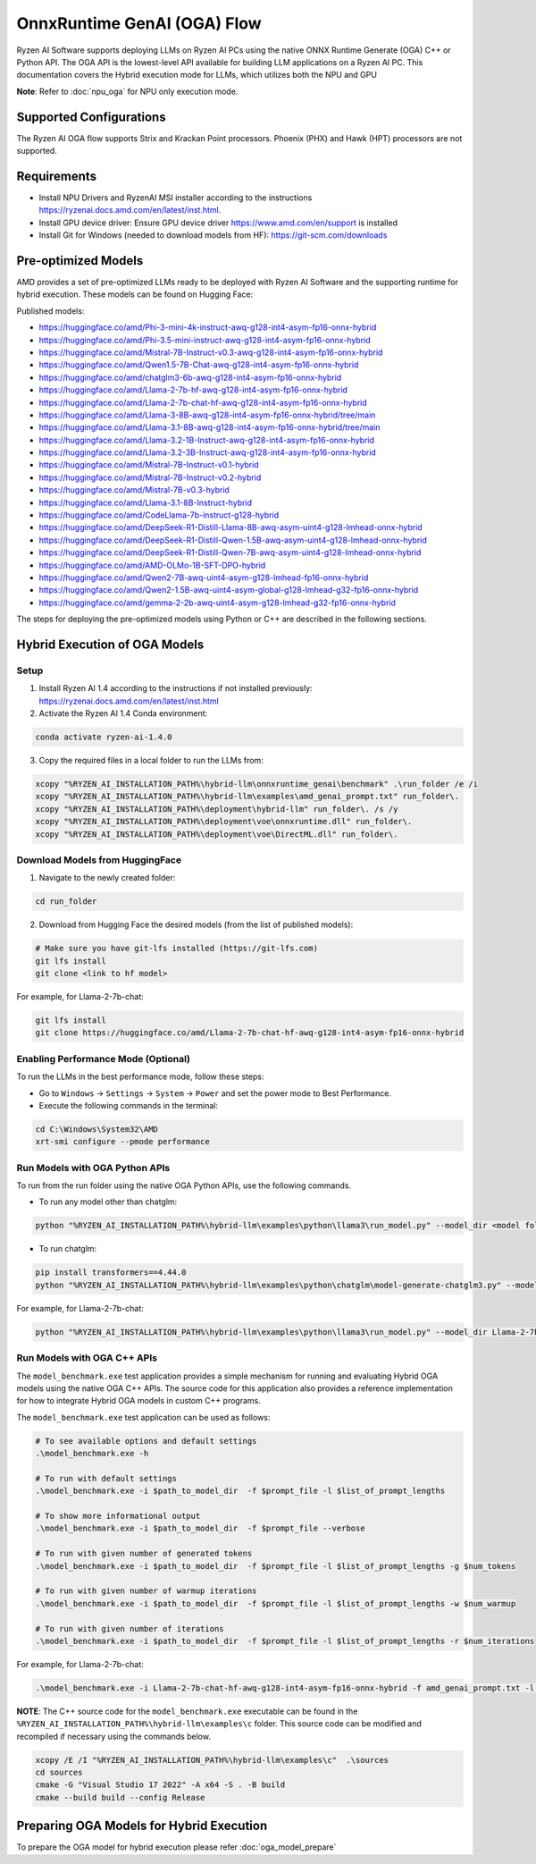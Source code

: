 ############################
OnnxRuntime GenAI (OGA) Flow 
############################

Ryzen AI Software supports deploying LLMs on Ryzen AI PCs using the native ONNX Runtime Generate (OGA) C++ or Python API. The OGA API is the lowest-level API available for building LLM applications on a Ryzen AI PC. This documentation covers the Hybrid execution mode for LLMs, which utilizes both the NPU and GPU 

**Note**: Refer to :doc:`npu_oga` for NPU only execution mode.  

************************
Supported Configurations
************************

The Ryzen AI OGA flow supports Strix and Krackan Point processors. Phoenix (PHX) and Hawk (HPT) processors are not supported.


************
Requirements
************

- Install NPU Drivers and RyzenAI MSI installer according to the instructions https://ryzenai.docs.amd.com/en/latest/inst.html. 
- Install GPU device driver: Ensure GPU device driver https://www.amd.com/en/support is installed 
- Install Git for Windows (needed to download models from HF): https://git-scm.com/downloads

********************
Pre-optimized Models
********************

AMD provides a set of pre-optimized LLMs ready to be deployed with Ryzen AI Software and the supporting runtime for hybrid execution. These models can be found on Hugging Face: 

Published models: 

- https://huggingface.co/amd/Phi-3-mini-4k-instruct-awq-g128-int4-asym-fp16-onnx-hybrid 
- https://huggingface.co/amd/Phi-3.5-mini-instruct-awq-g128-int4-asym-fp16-onnx-hybrid 
- https://huggingface.co/amd/Mistral-7B-Instruct-v0.3-awq-g128-int4-asym-fp16-onnx-hybrid 
- https://huggingface.co/amd/Qwen1.5-7B-Chat-awq-g128-int4-asym-fp16-onnx-hybrid 
- https://huggingface.co/amd/chatglm3-6b-awq-g128-int4-asym-fp16-onnx-hybrid 
- https://huggingface.co/amd/Llama-2-7b-hf-awq-g128-int4-asym-fp16-onnx-hybrid 
- https://huggingface.co/amd/Llama-2-7b-chat-hf-awq-g128-int4-asym-fp16-onnx-hybrid 
- https://huggingface.co/amd/Llama-3-8B-awq-g128-int4-asym-fp16-onnx-hybrid/tree/main 
- https://huggingface.co/amd/Llama-3.1-8B-awq-g128-int4-asym-fp16-onnx-hybrid/tree/main 
- https://huggingface.co/amd/Llama-3.2-1B-Instruct-awq-g128-int4-asym-fp16-onnx-hybrid 
- https://huggingface.co/amd/Llama-3.2-3B-Instruct-awq-g128-int4-asym-fp16-onnx-hybrid 
- https://huggingface.co/amd/Mistral-7B-Instruct-v0.1-hybrid 
- https://huggingface.co/amd/Mistral-7B-Instruct-v0.2-hybrid 
- https://huggingface.co/amd/Mistral-7B-v0.3-hybrid 
- https://huggingface.co/amd/Llama-3.1-8B-Instruct-hybrid 
- https://huggingface.co/amd/CodeLlama-7b-instruct-g128-hybrid 
- https://huggingface.co/amd/DeepSeek-R1-Distill-Llama-8B-awq-asym-uint4-g128-lmhead-onnx-hybrid 
- https://huggingface.co/amd/DeepSeek-R1-Distill-Qwen-1.5B-awq-asym-uint4-g128-lmhead-onnx-hybrid
- https://huggingface.co/amd/DeepSeek-R1-Distill-Qwen-7B-awq-asym-uint4-g128-lmhead-onnx-hybrid
- https://huggingface.co/amd/AMD-OLMo-1B-SFT-DPO-hybrid
- https://huggingface.co/amd/Qwen2-7B-awq-uint4-asym-g128-lmhead-fp16-onnx-hybrid
- https://huggingface.co/amd/Qwen2-1.5B-awq-uint4-asym-global-g128-lmhead-g32-fp16-onnx-hybrid
- https://huggingface.co/amd/gemma-2-2b-awq-uint4-asym-g128-lmhead-g32-fp16-onnx-hybrid


The steps for deploying the pre-optimized models using Python or C++ are described in the following sections.

******************************
Hybrid Execution of OGA Models
******************************

Setup
=====

1. Install Ryzen AI 1.4 according to the instructions if not installed previously: https://ryzenai.docs.amd.com/en/latest/inst.html

2. Activate the Ryzen AI 1.4 Conda environment:

.. code-block:: 
    
    conda activate ryzen-ai-1.4.0

3. Copy the required files in a local folder to run the LLMs from:

.. code-block::
  
     xcopy "%RYZEN_AI_INSTALLATION_PATH%\hybrid-llm\onnxruntime_genai\benchmark" .\run_folder /e /i
     xcopy "%RYZEN_AI_INSTALLATION_PATH%\hybrid-llm\examples\amd_genai_prompt.txt" run_folder\.
     xcopy "%RYZEN_AI_INSTALLATION_PATH%\deployment\hybrid-llm" run_folder\. /s /y
     xcopy "%RYZEN_AI_INSTALLATION_PATH%\deployment\voe\onnxruntime.dll" run_folder\.
     xcopy "%RYZEN_AI_INSTALLATION_PATH%\deployment\voe\DirectML.dll" run_folder\.

Download Models from HuggingFace
================================

1. Navigate to the newly created folder: 

.. code-block:: 
    
    cd run_folder

2. Download from Hugging Face the desired models (from the list of published models):

.. code-block:: 
    
     # Make sure you have git-lfs installed (https://git-lfs.com) 
     git lfs install  
     git clone <link to hf model> 

For example, for Llama-2-7b-chat:

.. code-block:: 

     git lfs install  
     git clone https://huggingface.co/amd/Llama-2-7b-chat-hf-awq-g128-int4-asym-fp16-onnx-hybrid


Enabling Performance Mode (Optional)
====================================

To run the LLMs in the best performance mode, follow these steps:

- Go to ``Windows`` → ``Settings`` → ``System`` → ``Power`` and set the power mode to Best Performance.
- Execute the following commands in the terminal:

.. code-block::

   cd C:\Windows\System32\AMD
   xrt-smi configure --pmode performance


Run Models with OGA Python APIs
===============================

To run from the run folder using the native OGA Python APIs, use the following commands. 

- To run any model other than chatglm: 

.. code-block:: 

     python "%RYZEN_AI_INSTALLATION_PATH%\hybrid-llm\examples\python\llama3\run_model.py" --model_dir <model folder>  

- To run chatglm: 


.. code-block:: 

     pip install transformers==4.44.0 
     python "%RYZEN_AI_INSTALLATION_PATH%\hybrid-llm\examples\python\chatglm\model-generate-chatglm3.py" --model <model folder>  


For example, for Llama-2-7b-chat:

.. code-block:: 

    python "%RYZEN_AI_INSTALLATION_PATH%\hybrid-llm\examples\python\llama3\run_model.py" --model_dir Llama-2-7b-chat-hf-awq-g128-int4-asym-fp16-onnx-hybrid 


Run Models with OGA C++ APIs 
============================

The ``model_benchmark.exe`` test application provides a simple mechanism for running and evaluating Hybrid OGA models using the native OGA C++ APIs. The source code for this application also provides a reference implementation for how to integrate Hybrid OGA models in custom C++ programs.

The ``model_benchmark.exe`` test application can be used as follows:

.. code-block::

     # To see available options and default settings
     .\model_benchmark.exe -h

     # To run with default settings
     .\model_benchmark.exe -i $path_to_model_dir  -f $prompt_file -l $list_of_prompt_lengths
 
     # To show more informational output
     .\model_benchmark.exe -i $path_to_model_dir  -f $prompt_file --verbose

     # To run with given number of generated tokens
     .\model_benchmark.exe -i $path_to_model_dir  -f $prompt_file -l $list_of_prompt_lengths -g $num_tokens

     # To run with given number of warmup iterations
     .\model_benchmark.exe -i $path_to_model_dir  -f $prompt_file -l $list_of_prompt_lengths -w $num_warmup

     # To run with given number of iterations
     .\model_benchmark.exe -i $path_to_model_dir  -f $prompt_file -l $list_of_prompt_lengths -r $num_iterations


For example, for Llama-2-7b-chat:

.. code-block::
  
     .\model_benchmark.exe -i Llama-2-7b-chat-hf-awq-g128-int4-asym-fp16-onnx-hybrid -f amd_genai_prompt.txt -l "128, 256, 512, 1024, 2048" --verbose

**NOTE**: The C++ source code for the ``model_benchmark.exe`` executable can be found in the ``%RYZEN_AI_INSTALLATION_PATH%\hybrid-llm\examples\c`` folder. This source code can be modified and recompiled if necessary using the commands below.

.. code-block::
  
      xcopy /E /I "%RYZEN_AI_INSTALLATION_PATH%\hybrid-llm\examples\c"  .\sources
      cd sources
      cmake -G "Visual Studio 17 2022" -A x64 -S . -B build
      cmake --build build --config Release


*****************************************
Preparing OGA Models for Hybrid Execution
*****************************************

To prepare the OGA model for hybrid execution please refer :doc:`oga_model_prepare`
